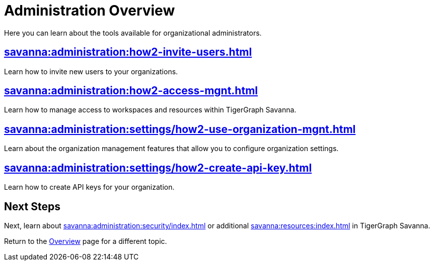 = Administration Overview
:experimental:

Here you can learn about the tools available for organizational administrators.

== xref:savanna:administration:how2-invite-users.adoc[]

Learn how to invite new users to your organizations.

== xref:savanna:administration:how2-access-mgnt.adoc[]

Learn how to manage access to workspaces and resources within TigerGraph Savanna.

== xref:savanna:administration:settings/how2-use-organization-mgnt.adoc[]

Learn about the organization management features that allow you to configure organization settings.

== xref:savanna:administration:settings/how2-create-api-key.adoc[]

Learn how to create API keys for your organization.

== Next Steps

Next, learn about xref:savanna:administration:security/index.adoc[] or additional xref:savanna:resources:index.adoc[] in TigerGraph Savanna.

Return to the xref:savanna:overview:index.adoc[Overview] page for a different topic.
